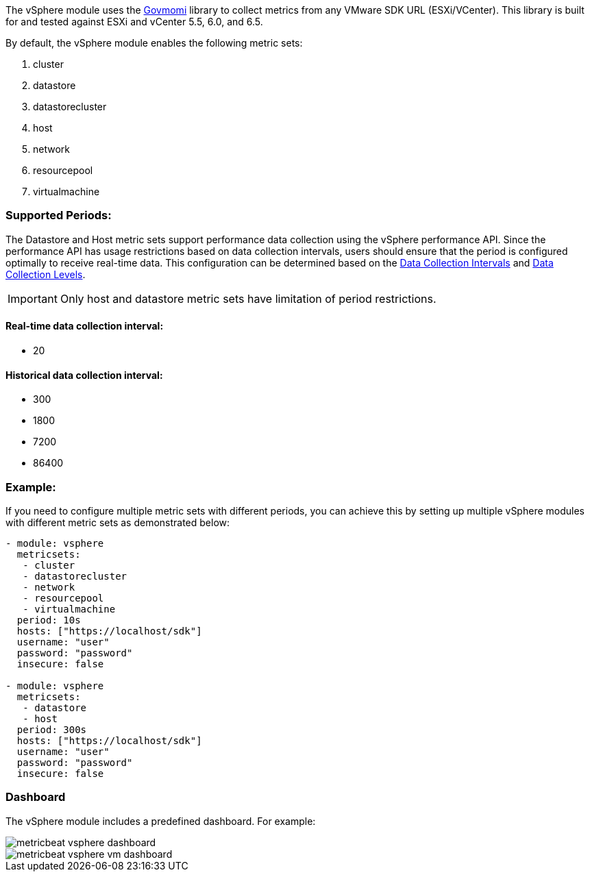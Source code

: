 The vSphere module uses the https://github.com/vmware/govmomi[Govmomi] library to collect metrics from any VMware SDK URL (ESXi/VCenter). This library is built for and tested against ESXi and vCenter 5.5, 6.0, and 6.5.

By default, the vSphere module enables the following metric sets:

1. cluster

2. datastore

3. datastorecluster

4. host

5. network

6. resourcepool

7. virtualmachine

[float]
=== Supported Periods:
The Datastore and Host metric sets support performance data collection using the vSphere performance API. Since the performance API has usage restrictions based on data collection intervals, users should ensure that the period is configured optimally to receive real-time data. This configuration can be determined based on the https://docs.vmware.com/en/VMware-vSphere/7.0/com.vmware.vsphere.monitoring.doc/GUID-247646EA-A04B-411A-8DD4-62A3DCFCF49B.html[Data Collection Intervals] and https://docs.vmware.com/en/VMware-vSphere/7.0/com.vmware.vsphere.monitoring.doc/GUID-25800DE4-68E5-41CC-82D9-8811E27924BC.html[Data Collection Levels].

[IMPORTANT]

Only host and datastore metric sets have limitation of period restrictions.

[float]
==== Real-time data collection interval:
- 20

[float]
==== Historical data collection interval:
- 300
- 1800
- 7200
- 86400

[float]
=== Example:
If you need to configure multiple metric sets with different periods, you can achieve this by setting up multiple vSphere modules with different metric sets as demonstrated below:

[source,yaml]
----
- module: vsphere
  metricsets:
   - cluster
   - datastorecluster
   - network
   - resourcepool
   - virtualmachine
  period: 10s
  hosts: ["https://localhost/sdk"]
  username: "user"
  password: "password"
  insecure: false

- module: vsphere
  metricsets:
   - datastore
   - host
  period: 300s
  hosts: ["https://localhost/sdk"]
  username: "user"
  password: "password"
  insecure: false
----

[float]
=== Dashboard

The vSphere module includes a predefined dashboard. For example:

image::./images/metricbeat_vsphere_dashboard.png[]
image::./images/metricbeat_vsphere_vm_dashboard.png[]
